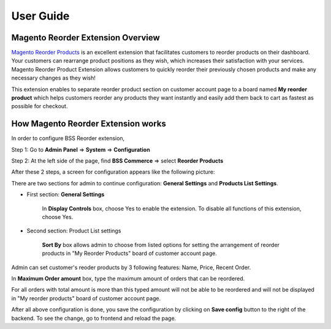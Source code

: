 User Guide
=============

.. role:: italic


Magento Reorder Extension Overview
-----------------------------------

`Magento Reorder Products <http://bsscommerce.com/magento1/magento-reorder-product-extension.html>`_ is an excellent extension that facilitates customers 
to reorder products on their dashboard. Your customers can rearrange product positions as they wish, which increases their satisfaction with your 
services. Magento Reorder Product Extension allows customers to quickly reorder their previously chosen products and make any necessary changes as they wish!

This extension enables to separate reorder product section on customer account page to a board named **My reorder product** which helps customers reorder any 
products they want instantly and easily add them back to cart as fastest as possible for checkout.

.. image:: images/reorder_product.jpg



How Magento Reorder Extension works
-----------------------------------

In order to configure BSS Reorder extension,

Step 1: Go to **Admin Panel** => **System** => **Configuration** 

Step 2: At the left side of the page, find **BSS Commerce** => select **Reorder Products** 

After these 2 steps, a screen for configuration appears like the following picture:

.. image:: images/reorder_product1.jpg

There are two sections for admin to continue configuration: **General Settings** and **Products List Settings**. 

* First section: **General Settings** 

	In **Display Controls** box, choose :italic:`Yes` to enable the extension. To disable all functions of this extension, choose :italic:`Yes`.

* Second section: Product List settings 

	**Sort By** box allows admin to choose from listed options for setting the arrangement of reorder products in :italic:`"My Reorder Products"` board of 
	customer account page. 

Admin can set customer's reoder products by 3 following features: :italic:`Name, Price, Recent Order`.

.. image:: images/reorder_product2.jpg

In **Maximum Order amount** box, type the maximum amount of orders that can be reordered. 

For all orders with total amount is more than this typed amount will not be able to be reordered and will not be displayed in :italic:`"My reorder products"` 
board of customer account page.

.. image:: images/reorder_product3.jpg

After all above configuration is done, you save the configuration by clicking on **Save config** button to the right of the backend. To see the change, go to 
frontend and reload the page.



.. raw:: html

   <style>
		p {text-align: justify;}
		.italic {font-weight:bold; font-style:italic;}
   </style>

